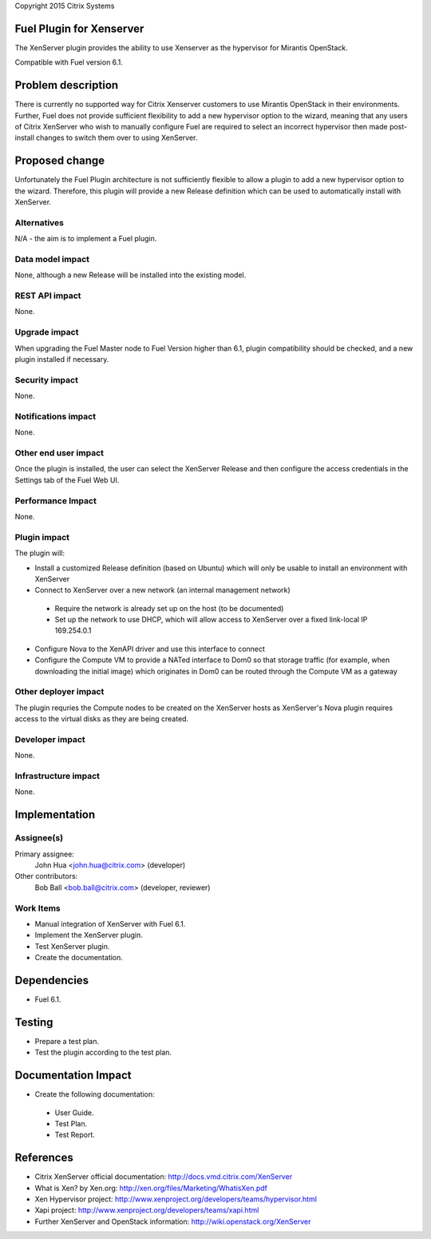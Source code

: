 Copyright 2015 Citrix Systems

Fuel Plugin for Xenserver
==============================

The XenServer plugin provides the ability to use Xenserver as the
hypervisor for Mirantis OpenStack.

Compatible with Fuel version 6.1.

Problem description
===================

There is currently no supported way for Citrix Xenserver customers to
use Mirantis OpenStack in their environments.  Further, Fuel does not
provide sufficient flexibility to add a new hypervisor option to the
wizard, meaning that any users of Citrix XenServer who wish to
manually configure Fuel are required to select an incorrect hypervisor
then made post-install changes to switch them over to using XenServer.

Proposed change
===============

Unfortunately the Fuel Plugin architecture is not sufficiently
flexible to allow a plugin to add a new hypervisor option to the
wizard.  Therefore, this plugin will provide a new Release definition
which can be used to automatically install with XenServer.

Alternatives
------------

N/A - the aim is to implement a Fuel plugin.

Data model impact
-----------------

None, although a new Release will be installed into the existing model.

REST API impact
---------------

None.

Upgrade impact
--------------

When upgrading the Fuel Master node to Fuel Version higher than 6.1,
plugin compatibility should be checked, and a new plugin installed if
necessary.

Security impact
---------------

None.

Notifications impact
--------------------

None.

Other end user impact
---------------------

Once the plugin is installed, the user can select the XenServer
Release and then configure the access credentials in the Settings tab
of the Fuel Web UI.

Performance Impact
------------------

None.

Plugin impact
-------------

The plugin will:

* Install a customized Release definition (based on Ubuntu) which will
  only be usable to install an environment with XenServer

* Connect to XenServer over a new network (an internal management
  network)

 * Require the network is already set up on the host (to be
   documented)

 * Set up the network to use DHCP, which will allow access to
   XenServer over a fixed link-local IP 169.254.0.1

* Configure Nova to the XenAPI driver and use this interface to
  connect

* Configure the Compute VM to provide a NATed interface to Dom0 so
  that storage traffic (for example, when downloading the initial
  image) which originates in Dom0 can be routed through the Compute VM
  as a gateway

Other deployer impact
---------------------

The plugin requries the Compute nodes to be created on the XenServer
hosts as XenServer's Nova plugin requires access to the virtual disks
as they are being created.

Developer impact
----------------

None.

Infrastructure impact
---------------------

None.

Implementation
==============

Assignee(s)
-----------

Primary assignee:
  John Hua <john.hua@citrix.com> (developer)

Other contributors:
  Bob Ball <bob.ball@citrix.com> (developer, reviewer)

Work Items
----------

* Manual integration of XenServer with Fuel 6.1.

* Implement the XenServer plugin.

* Test XenServer plugin.

* Create the documentation.

Dependencies
============

* Fuel 6.1.

Testing
=======

* Prepare a test plan.

* Test the plugin according to the test plan.

Documentation Impact
====================

* Create the following documentation:

 * User Guide.

 * Test Plan.

 * Test Report.

References
==========

* Citrix XenServer official documentation: http://docs.vmd.citrix.com/XenServer

* What is Xen? by Xen.org: http://xen.org/files/Marketing/WhatisXen.pdf

* Xen Hypervisor project: http://www.xenproject.org/developers/teams/hypervisor.html

* Xapi project: http://www.xenproject.org/developers/teams/xapi.html

* Further XenServer and OpenStack information: http://wiki.openstack.org/XenServer
